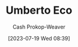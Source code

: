 :PROPERTIES:
:ID:       5a3de315-b2c7-4d7a-8e35-40b12ec051a5
:LAST_MODIFIED: [2023-09-05 Tue 20:19]
:END:
#+title: Umberto Eco
#+hugo_custom_front_matter: :slug "5a3de315-b2c7-4d7a-8e35-40b12ec051a5"
#+author: Cash Prokop-Weaver
#+date: [2023-07-19 Wed 08:39]
#+filetags: :person:
* Flashcards :noexport:
